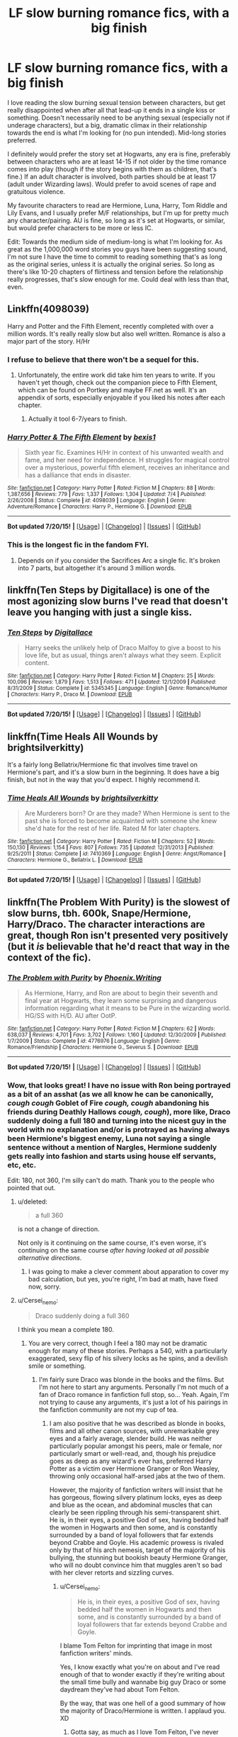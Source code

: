#+TITLE: LF slow burning romance fics, with a big finish

* LF slow burning romance fics, with a big finish
:PROPERTIES:
:Author: lucyinthesky95
:Score: 24
:DateUnix: 1437472384.0
:DateShort: 2015-Jul-21
:FlairText: Request
:END:
I love reading the slow burning sexual tension between characters, but get really disappointed when after all that lead-up it ends in a single kiss or something. Doesn't necessarily need to be anything sexual (especially not if underage characters), but a big, dramatic climax in their relationship towards the end is what I'm looking for (no pun intended). Mid-long stories preferred.

I definitely would prefer the story set at Hogwarts, any era is fine, preferably between characters who are at least 14-15 if not older by the time romance comes into play (though if the story begins with them as children, that's fine.) If an adult character is involved, both parties should be at least 17 (adult under Wizarding laws). Would prefer to avoid scenes of rape and gratuitous violence.

My favourite characters to read are Hermione, Luna, Harry, Tom Riddle and Lily Evans, and I usually prefer M/F relationships, but I'm up for pretty much any character/pairing. AU is fine, so long as it's set at Hogwarts, or similar, but would prefer characters to be more or less IC.

Edit: Towards the medium side of medium-long is what I'm looking for. As great as the 1,000,000 word stories you guys have been suggesting sound, I'm not sure I have the time to commit to reading something that's as long as the original series, unless it is actually the original series. So long as there's like 10-20 chapters of flirtiness and tension before the relationship really progresses, that's slow enough for me. Could deal with less than that, even.


** Linkffn(4098039)

Harry and Potter and the Fifth Element, recently completed with over a million words. It's really really slow but also well written. Romance is also a major part of the story. H/Hr
:PROPERTIES:
:Author: play_the_puck
:Score: 5
:DateUnix: 1437488796.0
:DateShort: 2015-Jul-21
:END:

*** I refuse to believe that there won't be a sequel for this.
:PROPERTIES:
:Author: midasgoldentouch
:Score: 3
:DateUnix: 1437507161.0
:DateShort: 2015-Jul-22
:END:

**** Unfortunately, the entire work did take him ten years to write. If you haven't yet though, check out the companion piece to Fifth Element, which can be found on Portkey and maybe FF.net as well. It's an appendix of sorts, especially enjoyable if you liked his notes after each chapter.
:PROPERTIES:
:Author: play_the_puck
:Score: 2
:DateUnix: 1437507334.0
:DateShort: 2015-Jul-22
:END:

***** Actually it tool 6-7/years to finish.
:PROPERTIES:
:Score: 1
:DateUnix: 1437517707.0
:DateShort: 2015-Jul-22
:END:


*** [[http://www.fanfiction.net/s/4098039/1/][*/Harry Potter & The Fifth Element/*]] by [[https://www.fanfiction.net/u/815807/bexis1][/bexis1/]]

#+begin_quote
  Sixth year fic. Examines H/Hr in context of his unwanted wealth and fame, and her need for independence. H struggles for magical control over a mysterious, powerful fifth element, receives an inheritance and has a dalliance that ends in disaster.
#+end_quote

^{/Site/: [[http://www.fanfiction.net/][fanfiction.net]] *|* /Category/: Harry Potter *|* /Rated/: Fiction M *|* /Chapters/: 88 *|* /Words/: 1,387,656 *|* /Reviews/: 779 *|* /Favs/: 1,337 *|* /Follows/: 1,304 *|* /Updated/: 7/4 *|* /Published/: 2/26/2008 *|* /Status/: Complete *|* /id/: 4098039 *|* /Language/: English *|* /Genre/: Adventure/Romance *|* /Characters/: Harry P., Hermione G. *|* /Download/: [[http://ficsave.com/?story_url=https://www.fanfiction.net/s/4098039&format=epub&auto_download=yes][EPUB]]}

--------------

*Bot updated 7/20/15!* *|* [[[https://github.com/tusing/reddit-ffn-bot/wiki/Usage][Usage]]] | [[[https://github.com/tusing/reddit-ffn-bot/wiki/Changelog][Changelog]]] | [[[https://github.com/tusing/reddit-ffn-bot/issues/][Issues]]] | [[[https://github.com/tusing/reddit-ffn-bot/][GitHub]]]
:PROPERTIES:
:Author: FanfictionBot
:Score: 2
:DateUnix: 1437488873.0
:DateShort: 2015-Jul-21
:END:


*** This is the longest fic in the fandom FYI.
:PROPERTIES:
:Score: 1
:DateUnix: 1437517664.0
:DateShort: 2015-Jul-22
:END:

**** Depends on if you consider the Sacrifices Arc a single fic. It's broken into 7 parts, but altogether it's around 3 million words.
:PROPERTIES:
:Author: denarii
:Score: 3
:DateUnix: 1437519539.0
:DateShort: 2015-Jul-22
:END:


** linkffn(Ten Steps by Digitallace) is one of the most agonizing slow burns I've read that doesn't leave you hanging with just a single kiss.
:PROPERTIES:
:Author: LittleMissPeachy6
:Score: 2
:DateUnix: 1437546540.0
:DateShort: 2015-Jul-22
:END:

*** [[http://www.fanfiction.net/s/5345345/1/][*/Ten Steps/*]] by [[https://www.fanfiction.net/u/1588161/Digitallace][/Digitallace/]]

#+begin_quote
  Harry seeks the unlikely help of Draco Malfoy to give a boost to his love life, but as usual, things aren't always what they seem. Explicit content.
#+end_quote

^{/Site/: [[http://www.fanfiction.net/][fanfiction.net]] *|* /Category/: Harry Potter *|* /Rated/: Fiction M *|* /Chapters/: 25 *|* /Words/: 100,096 *|* /Reviews/: 1,879 *|* /Favs/: 1,513 *|* /Follows/: 471 *|* /Updated/: 12/1/2009 *|* /Published/: 8/31/2009 *|* /Status/: Complete *|* /id/: 5345345 *|* /Language/: English *|* /Genre/: Romance/Humor *|* /Characters/: Harry P., Draco M. *|* /Download/: [[http://ficsave.com/?story_url=https://www.fanfiction.net/s/5345345/1/Ten-Steps&format=epub&auto_download=yes][EPUB]]}

--------------

*Bot updated 7/20/15!* *|* [[[https://github.com/tusing/reddit-ffn-bot/wiki/Usage][Usage]]] | [[[https://github.com/tusing/reddit-ffn-bot/wiki/Changelog][Changelog]]] | [[[https://github.com/tusing/reddit-ffn-bot/issues/][Issues]]] | [[[https://github.com/tusing/reddit-ffn-bot/][GitHub]]]
:PROPERTIES:
:Author: FanfictionBot
:Score: 1
:DateUnix: 1437546569.0
:DateShort: 2015-Jul-22
:END:


** linkffn(Time Heals All Wounds by brightsilverkitty)

It's a fairly long Bellatrix/Hermione fic that involves time travel on Hermione's part, and it's a slow burn in the beginning. It does have a big finish, but not in the way that you'd expect. I highly recommend it.
:PROPERTIES:
:Author: Karinta
:Score: 2
:DateUnix: 1437473806.0
:DateShort: 2015-Jul-21
:END:

*** [[http://www.fanfiction.net/s/7410369/1/][*/Time Heals All Wounds/*]] by [[https://www.fanfiction.net/u/2053743/brightsilverkitty][/brightsilverkitty/]]

#+begin_quote
  Are Murderers born? Or are they made? When Hermione is sent to the past she is forced to become acquainted with someone she knew she'd hate for the rest of her life. Rated M for later chapters.
#+end_quote

^{/Site/: [[http://www.fanfiction.net/][fanfiction.net]] *|* /Category/: Harry Potter *|* /Rated/: Fiction M *|* /Chapters/: 52 *|* /Words/: 150,130 *|* /Reviews/: 1,154 *|* /Favs/: 807 *|* /Follows/: 735 *|* /Updated/: 12/31/2013 *|* /Published/: 9/25/2011 *|* /Status/: Complete *|* /id/: 7410369 *|* /Language/: English *|* /Genre/: Angst/Romance *|* /Characters/: Hermione G., Bellatrix L. *|* /Download/: [[http://ficsave.com/?story_url=https://www.fanfiction.net/s/7410369/1/Time-Heals-All-Wounds&format=epub&auto_download=yes][EPUB]]}

--------------

*Bot updated 7/20/15!* *|* [[[https://github.com/tusing/reddit-ffn-bot/wiki/Usage][Usage]]] | [[[https://github.com/tusing/reddit-ffn-bot/wiki/Changelog][Changelog]]] | [[[https://github.com/tusing/reddit-ffn-bot/issues/][Issues]]] | [[[https://github.com/tusing/reddit-ffn-bot/][GitHub]]]
:PROPERTIES:
:Author: FanfictionBot
:Score: 1
:DateUnix: 1437473877.0
:DateShort: 2015-Jul-21
:END:


** linkffn(The Problem With Purity) is the slowest of slow burns, tbh. 600k, Snape/Hermione, Harry/Draco. The character interactions are great, though Ron isn't presented very positively (but it /is/ believable that he'd react that way in the context of the fic).
:PROPERTIES:
:Author: Emmarrrrr
:Score: 2
:DateUnix: 1437482766.0
:DateShort: 2015-Jul-21
:END:

*** [[http://www.fanfiction.net/s/4776976/1/][*/The Problem with Purity/*]] by [[https://www.fanfiction.net/u/1341701/Phoenix-Writing][/Phoenix.Writing/]]

#+begin_quote
  As Hermione, Harry, and Ron are about to begin their seventh and final year at Hogwarts, they learn some surprising and dangerous information regarding what it means to be Pure in the wizarding world. HG/SS with H/D. AU after OotP.
#+end_quote

^{/Site/: [[http://www.fanfiction.net/][fanfiction.net]] *|* /Category/: Harry Potter *|* /Rated/: Fiction M *|* /Chapters/: 62 *|* /Words/: 638,037 *|* /Reviews/: 4,701 *|* /Favs/: 3,702 *|* /Follows/: 1,160 *|* /Updated/: 12/30/2009 *|* /Published/: 1/7/2009 *|* /Status/: Complete *|* /id/: 4776976 *|* /Language/: English *|* /Genre/: Romance/Friendship *|* /Characters/: Hermione G., Severus S. *|* /Download/: [[http://ficsave.com/?story_url=https://www.fanfiction.net/s/4776976/1/The-Problem-with-Purity&format=epub&auto_download=yes][EPUB]]}

--------------

*Bot updated 7/20/15!* *|* [[[https://github.com/tusing/reddit-ffn-bot/wiki/Usage][Usage]]] | [[[https://github.com/tusing/reddit-ffn-bot/wiki/Changelog][Changelog]]] | [[[https://github.com/tusing/reddit-ffn-bot/issues/][Issues]]] | [[[https://github.com/tusing/reddit-ffn-bot/][GitHub]]]
:PROPERTIES:
:Author: FanfictionBot
:Score: 1
:DateUnix: 1437482824.0
:DateShort: 2015-Jul-21
:END:


*** Wow, that looks great! I have no issue with Ron being portrayed as a bit of an asshat (as we all know he can be canonically, /cough cough/ Goblet of Fire /cough, cough/ abandoning his friends during Deathly Hallows /cough, cough/), more like, Draco suddenly doing a full 180 and turning into the nicest guy in the world with no explanation and/or is protrayed as having always been Hermione's biggest enemy, Luna not saying a single sentence without a mention of Nargles, Hermione suddenly gets really into fashion and starts using house elf servants, etc, etc.

Edit: 180, not 360, I'm silly can't do math. Thank you to the people who pointed that out.
:PROPERTIES:
:Author: lucyinthesky95
:Score: 1
:DateUnix: 1437484707.0
:DateShort: 2015-Jul-21
:END:

**** u/deleted:
#+begin_quote
  a full 360
#+end_quote

is not a change of direction.

Not only is it continuing on the same course, it's even worse, it's continuing on the same course /after having looked at all possible alternative directions/.
:PROPERTIES:
:Score: 4
:DateUnix: 1437489907.0
:DateShort: 2015-Jul-21
:END:

***** I was going to make a clever comment about apparation to cover my bad calculation, but yes, you're right, I'm bad at math, have fixed now, sorry.
:PROPERTIES:
:Author: lucyinthesky95
:Score: 1
:DateUnix: 1437500204.0
:DateShort: 2015-Jul-21
:END:


**** u/Cersei_nemo:
#+begin_quote
  Draco suddenly doing a full 360
#+end_quote

I think you mean a complete 180.
:PROPERTIES:
:Author: Cersei_nemo
:Score: 4
:DateUnix: 1437493572.0
:DateShort: 2015-Jul-21
:END:

***** You are very correct, though I feel a 180 may not be dramatic enough for many of these stories. Perhaps a 540, with a particularly exaggerated, sexy flip of his silvery locks as he spins, and a devilish smile or something.
:PROPERTIES:
:Author: lucyinthesky95
:Score: 6
:DateUnix: 1437494281.0
:DateShort: 2015-Jul-21
:END:

****** I'm fairly sure Draco was blonde in the books and the films. But I'm not here to start any arguments. Personally I'm not much of a fan of Draco romance in fanfiction full stop, so... Yeah. Again, I'm not trying to cause any arguments, it's just a lot of his pairings in the fanfiction community are not my cup of tea.
:PROPERTIES:
:Author: Cersei_nemo
:Score: -1
:DateUnix: 1437494842.0
:DateShort: 2015-Jul-21
:END:

******* I am also positive that he was described as blonde in books, films and all other canon sources, with unremarkable grey eyes and a fairly average, slender build. He was neither particularly popular amongst his peers, male or female, nor particularly smart or well-read, and, though his prejudice goes as deep as any wizard's ever has, preferred Harry Potter as a victim over Hermione Granger or Ron Weasley, throwing only occasional half-arsed jabs at the two of them.

However, the majority of fanfiction writers will insist that he has gorgeous, flowing silvery platinum locks, eyes as deep and blue as the ocean, and abdominal muscles that can clearly be seen rippling through his semi-transparent shirt. He is, in their eyes, a positive God of sex, having bedded half the women in Hogwarts and then some, and is constantly surrounded by a band of loyal followers that far extends beyond Crabbe and Goyle. His academic prowess is rivaled only by that of his arch nemesis, target of the majority of his bullying, the stunning but bookish beauty Hermione Granger, who will no doubt convince him that muggles aren't so bad with her clever retorts and sizzling curves.
:PROPERTIES:
:Author: lucyinthesky95
:Score: 5
:DateUnix: 1437499976.0
:DateShort: 2015-Jul-21
:END:

******** u/Cersei_nemo:
#+begin_quote
  He is, in their eyes, a positive God of sex, having bedded half the women in Hogwarts and then some, and is constantly surrounded by a band of loyal followers that far extends beyond Crabbe and Goyle.
#+end_quote

I blame Tom Felton for imprinting that image in most fanfiction writers' minds.

Yes, I know exactly what you're on about and I've read enough of that to wonder exactly if they're writing about the small time bully and wannabe big guy Draco or some daydream they've had about Tom Felton.

By the way, that was one hell of a good summary of how the majority of Draco/Hermione is written. I applaud you. XD
:PROPERTIES:
:Author: Cersei_nemo
:Score: 3
:DateUnix: 1437500462.0
:DateShort: 2015-Jul-21
:END:

********* Gotta say, as much as I love Tom Felton, I've never really imagined him as the childhood tormenter turned rippling silver dragon who will come to rescue my voluptuous inner lioness from the clutches of his evil snake of a father, to whisk me off for midnight kisses at the Yule Ball, but I guess each to their own.

Edit: Why all the bloody animal comparisons in fanfiction?
:PROPERTIES:
:Author: lucyinthesky95
:Score: 2
:DateUnix: 1437501423.0
:DateShort: 2015-Jul-21
:END:


******** While I agree with the whole unremarkable looks aspect, I could still see Draco being a charming bastard. Sure, Harry hated his guts, but it's not like Harry made that much of an effort to get to know Slytherins or people who would view them more neutrally. Also, while I don't think Draco and Hermione were necessarily academic rivals, it seemed to me that successfully fixing the vanishing cabinet was evidence of some above average intelligence in his part.
:PROPERTIES:
:Author: midasgoldentouch
:Score: 3
:DateUnix: 1437507609.0
:DateShort: 2015-Jul-22
:END:

********* While I can see it potentially happening, Draco pulling a few charming moves and upgrading to better friends, attracting the attention of one or two girls, it very much annoys me when fanfiction states it as though it's such an obvious thing, as though he's always been surrounded by a fawning harem of gorgeous women, and he barely ever associated with Crabbe and Goyle, always opting for the company of cooler, more interesting characters like Blaise Zabini, Theodore Nott and Daphne Greengrass, when there's no evidence of him even associating with these people in canon.

My belief is that Draco probably wasn't very popular amongst his classmates, Slytherin or otherwise. He was a self-important bully, openly bigoted, loudmouthed, and generally not a nice guy. Even amongst those who did hold with his ideologies of pure-blooded supremacy, they probably didn't want to spend all their time talking about it, or be associated with someone who was so vocal about it. He cheated and bribed his way onto the Quidditch team and then promptly lost most every match, which can't have made him popular amongst Quidditch players or fans. In his first year he lost his house 50 points in one night, which probably didn't win him many points either.

I think Draco had a lot in common with his Aunt, in that he took things way too far, got unnecessarily obsessive, and the people around him, even those who agreed, seldom wanted to deal with the consequences. Unfortunately, Draco seems to lack the strength to back it up, or prefers to run to bigger, badder players for help, so rather than coming off as crazy and fearsome, he's simply annoying and weak.

As for his academic prowess, I'm by no means suggesting that he was stupid. Most likely, he rests a little above average in terms of intelligence. However, Draco comes from a privileged background, and has come to expect everything to be handed to him throughout life. I doubt he would have put much effort into his studies, and probably wouldn't have been above bribing and cheating his way to better grades. Certainly, we never saw him achieve anything spectacular in his schoolwork; despite potions being cited as his best subject, he wasn't part of the Slug Club, and never really excelled at any other subject, just coasted along with good enough grades to get by. Though he showed he was adept at casting advanced, and particularly dark spells when he wished, he seems to simply have not taken enough interest in his school work to really have bothered.

As for the vanishing cabinet, though we can ascertain that it was tricky, we have no idea how advanced the magic used actually was, and it did take him nearly a year. I'd hasten a bet that even Crabbe and Goyle would have somehow found a way to get the Death Eaters into Hogwarts in that time scheme, if Voldemort was breathing down their necks.
:PROPERTIES:
:Author: lucyinthesky95
:Score: 1
:DateUnix: 1437511392.0
:DateShort: 2015-Jul-22
:END:


**** I don't recall much of Draco's characterisation in the above fic, but I do remember one scene where he and Ron are having a screaming row, complete with name-calling... And Hermione quietly points out to Harry that weasels and ferrets are both from the same family (mustelidae), whereupon Harry just /loses it/ laughing.
:PROPERTIES:
:Author: Emmarrrrr
:Score: 2
:DateUnix: 1437506660.0
:DateShort: 2015-Jul-21
:END:


** It doesn't fit any of your other favorite criteria but this is my favorite romance fic: [[http://www.harrypotterfanfiction.com/viewstory.php?psid=296549][One and Only]]. It's a really well-done love triangle between Molly II, Teddy, and Victoire, with just the right amount of angst and drama, and without caricatures. Primarily a family drama, outside of the romance.
:PROPERTIES:
:Author: someorangegirl
:Score: 1
:DateUnix: 1437508529.0
:DateShort: 2015-Jul-22
:END:

*** That looks great, actually. I like to read almost all characters/pairings, and all eras, the ones I listed are mostly based on the last 5 or so fanfics I read and really enjoyed, but I'm up for pretty much anything. Thanks, I will check it out soon.
:PROPERTIES:
:Author: lucyinthesky95
:Score: 2
:DateUnix: 1437509219.0
:DateShort: 2015-Jul-22
:END:

**** Do you like rom-coms, too? I don't know if they fall under 'slow burn'; wasn't sure if you're looking for something intense. My favorite rom-com is [[http://www.harrypotterfanfiction.com/viewstory.php?psid=294705][Bathing in Roses]]. It's both genre savvy and genre embracing. Sweet and realistic and very well-written. One of [[http://www.harrypotterfanfiction.com/viewstory.php?psid=295950][my fics]] might actually fit slow-burn, actually; well, flare ups and slow burn. It goes all out on an love/hate relationship and doesn't shy away from portraying it as unhealthy. A warning though: I'm pretty cruel about the main ship. Both have OC mains, by the way.

Hope you find something you like! :)
:PROPERTIES:
:Author: someorangegirl
:Score: 1
:DateUnix: 1437513557.0
:DateShort: 2015-Jul-22
:END:

***** I haven't really read a lot of comedic fanfiction, but definitely, definitely up for giving it a go, thanks for the recommendation... Oh my goodness. Give me a second as I fangirl! You've written three of my all-time favourite one-shots! /high pitched squeals/ Yes, I will definitely give that story a go, just as soon as I finish re-reading every other one of your stories!
:PROPERTIES:
:Author: lucyinthesky95
:Score: 2
:DateUnix: 1437544311.0
:DateShort: 2015-Jul-22
:END:

****** NO WAY. This is bonafide the first time someone knew me by my /oneshots/. I never thought they could be all-time favorite material c: Can I ask which?

(ahem, on that note, I should scuttle away to finish writing the fic I just rec'd you)
:PROPERTIES:
:Author: someorangegirl
:Score: 2
:DateUnix: 1437545963.0
:DateShort: 2015-Jul-22
:END:

******* "Unraveling" was one of the first one-shots I ever read, and really made me fall in love with the genre, and even inspired me to write some one-shots of my own, though mine aren't nearly so good. The way you write, it makes it feel like a memory, or a dream, or maybe like looking into a pensieve? I don't know, they just have this quality about them that makes them feel soft and dreamy but also harsh and realistic, and the characters... just wow. I've read so many Scorpius/Rose stories that were pretty much just Draco/Hermione stories which didn't want to bother explaining how they'd overcome their mutual hatred, but you write them as these complex, believable characters in their own right, and I just love it. I also read and loved "730 Whispers" and "Between Fire and Water", but "Unraveling" is definitely my favourite.
:PROPERTIES:
:Author: lucyinthesky95
:Score: 1
:DateUnix: 1437546900.0
:DateShort: 2015-Jul-22
:END:

******** Ahhh *u* sorry, I'm in a very happy author mode right now. /Unraveling/ was something special for me---really old writing but personal---and it means the world to me that it served as inspiration for someone. I am all about writing relationships that are not easily labeled (I love a touch of romance, I love happy endings, but I always crave more realism... says the girl who writes fangirl mobs and daily explosions).

I'm gonna sneak in one more rec because you like /Unraveling/: [[http://www.harrypotterfanfiction.com/viewstory.php?psid=290281][Napoleon's Complex]]. It's a very hit-or-miss fic depending on the reader. I think it's entirely dependent on whether you like /(500) Days of Summer/ or similar indie romances, because it reads like that. It reminded me of /Unraveling/ when I read it, and incidentally, the author had read /Unraveling/---after she had written her fic---and thought the same thing.
:PROPERTIES:
:Author: someorangegirl
:Score: 2
:DateUnix: 1437549180.0
:DateShort: 2015-Jul-22
:END:


** linkffn(Tied for Last)

A /very/ slow burn fanfiction (244,650 words long) involving an eventual buildup of emotional and sexual tension between Hermione and Tom Riddle. No time travel involved, but there is a big showdown at the end as well.
:PROPERTIES:
:Author: Obversa
:Score: 1
:DateUnix: 1437518546.0
:DateShort: 2015-Jul-22
:END:

*** [[http://www.fanfiction.net/s/6031176/1/][*/Tied for Last/*]] by [[https://www.fanfiction.net/u/822022/Speechwriter][/Speechwriter/]]

#+begin_quote
  Hermione is killed by Voldemort, and is now dead. Well, sort of. Turns out that death is a little more complex than she knew... Ignores epilogue and last 50ish pages of DH.
#+end_quote

^{/Site/: [[http://www.fanfiction.net/][fanfiction.net]] *|* /Category/: Harry Potter *|* /Rated/: Fiction M *|* /Chapters/: 33 *|* /Words/: 244,650 *|* /Reviews/: 2,208 *|* /Favs/: 2,565 *|* /Follows/: 677 *|* /Updated/: 9/10/2010 *|* /Published/: 6/6/2010 *|* /Status/: Complete *|* /id/: 6031176 *|* /Language/: English *|* /Genre/: Romance/Drama *|* /Characters/: Hermione G., Tom R. Jr. *|* /Download/: [[http://ficsave.com/?story_url=https://www.fanfiction.net/s/6031176/1/Tied-for-Last&format=epub&auto_download=yes][EPUB]]}

--------------

*Bot updated 7/20/15!* *|* [[[https://github.com/tusing/reddit-ffn-bot/wiki/Usage][Usage]]] | [[[https://github.com/tusing/reddit-ffn-bot/wiki/Changelog][Changelog]]] | [[[https://github.com/tusing/reddit-ffn-bot/issues/][Issues]]] | [[[https://github.com/tusing/reddit-ffn-bot/][GitHub]]]
:PROPERTIES:
:Author: FanfictionBot
:Score: 2
:DateUnix: 1437518603.0
:DateShort: 2015-Jul-22
:END:

**** Ah, I love this one, but have unfortunately read it 4 times. Not to say I won't read it again, but might have to go towards the end of my reading list.
:PROPERTIES:
:Author: lucyinthesky95
:Score: 2
:DateUnix: 1437540394.0
:DateShort: 2015-Jul-22
:END:
